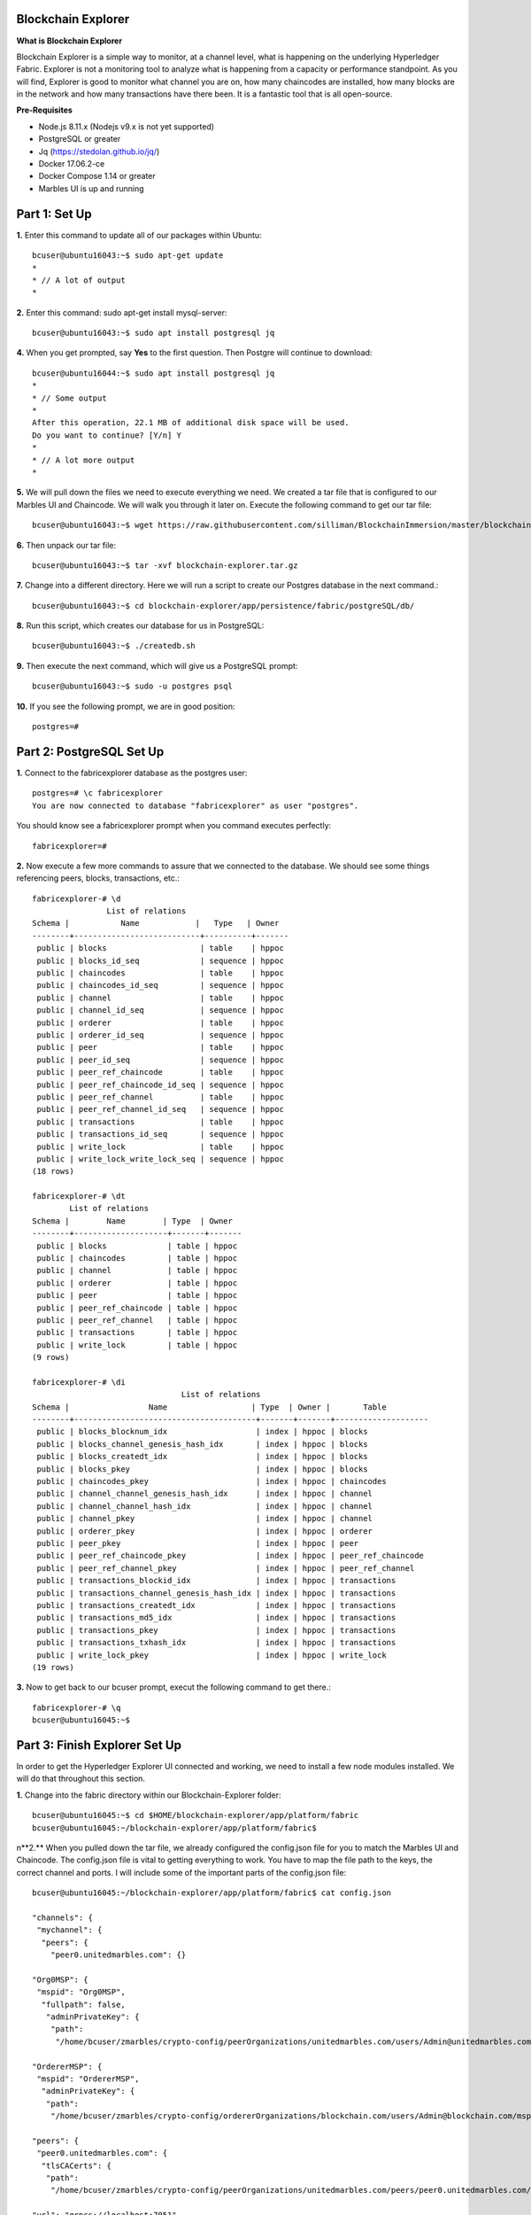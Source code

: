 Blockchain Explorer
===================

**What is Blockchain Explorer**

Blockchain Explorer is a simple way to monitor, at a channel level, what is happening on the underlying Hyperledger Fabric. Explorer is not a monitoring tool to analyze what is happening from a capacity or performance standpoint. As you will find, Explorer is good to monitor what channel you are on, how many chaincodes are installed, how many blocks are in the network and how many transactions have there been. It is a fantastic tool that is all open-source. 

**Pre-Requisites** 

*	Node.js 8.11.x (Nodejs v9.x is not yet supported)
*	PostgreSQL or greater
*	Jq (https://stedolan.github.io/jq/)
*	Docker 17.06.2-ce
*	Docker Compose 1.14 or greater
*	Marbles UI is up and running

Part 1: Set Up
====================

**1.** Enter this command to update all of our packages within Ubuntu::

	bcuser@ubuntu16043:~$ sudo apt-get update
	*
	* // A lot of output
	*

**2.** Enter this command: sudo apt-get install mysql-server::

	bcuser@ubuntu16043:~$ sudo apt install postgresql jq

**4.** When you get prompted, say **Yes** to the first question. Then Postgre will continue to download::

	bcuser@ubuntu16044:~$ sudo apt install postgresql jq
	*
	* // Some output
	*
	After this operation, 22.1 MB of additional disk space will be used.
	Do you want to continue? [Y/n] Y
	*
	* // A lot more output
	*


**5.** We will pull down the files we need to execute everything we need. We created a tar file that is configured to our Marbles UI and Chaincode. We will walk you through it later on. Execute the following command to get our tar file::

	bcuser@ubuntu16043:~$ wget https://raw.githubusercontent.com/silliman/BlockchainImmersion/master/blockchain-	explorer.tar.gz
	
**6.** Then unpack our tar file::

	bcuser@ubuntu16043:~$ tar -xvf blockchain-explorer.tar.gz

**7.** Change into a different directory. Here we will run a script to create our Postgres database in the next command.:: 

	bcuser@ubuntu16043:~$ cd blockchain-explorer/app/persistence/fabric/postgreSQL/db/

**8.** Run this script, which creates our database for us in PostgreSQL::

	bcuser@ubuntu16043:~$ ./createdb.sh
	
**9.** Then execute the next command, which will give us a PostgreSQL prompt::

	bcuser@ubuntu16043:~$ sudo -u postgres psql

**10.** If you see the following prompt, we are in good position::

	postgres=# 
	

Part 2: PostgreSQL Set Up
==========================

**1.** Connect to the fabricexplorer database as the postgres user::

	postgres=# \c fabricexplorer
	You are now connected to database "fabricexplorer" as user "postgres".
	
You should know see a fabricexplorer prompt when you command executes perfectly::

	fabricexplorer=# 
	
**2.** Now execute a few more commands to assure that we connected to the database. We should see some things referencing peers, blocks, transactions, etc.::

	fabricexplorer-# \d
                   	List of relations
 	Schema |           Name            |   Type   | Owner 
	--------+---------------------------+----------+-------
	 public | blocks                    | table    | hppoc
	 public | blocks_id_seq             | sequence | hppoc
	 public | chaincodes                | table    | hppoc
	 public | chaincodes_id_seq         | sequence | hppoc
	 public | channel                   | table    | hppoc
	 public | channel_id_seq            | sequence | hppoc
	 public | orderer                   | table    | hppoc
	 public | orderer_id_seq            | sequence | hppoc
	 public | peer                      | table    | hppoc
	 public | peer_id_seq               | sequence | hppoc
	 public | peer_ref_chaincode        | table    | hppoc
	 public | peer_ref_chaincode_id_seq | sequence | hppoc
	 public | peer_ref_channel          | table    | hppoc
	 public | peer_ref_channel_id_seq   | sequence | hppoc
	 public | transactions              | table    | hppoc
	 public | transactions_id_seq       | sequence | hppoc
	 public | write_lock                | table    | hppoc
	 public | write_lock_write_lock_seq | sequence | hppoc
	(18 rows)
	
	fabricexplorer-# \dt
              	List of relations
 	Schema |        Name        | Type  | Owner 
	--------+--------------------+-------+-------
	 public | blocks             | table | hppoc
	 public | chaincodes         | table | hppoc
	 public | channel            | table | hppoc
	 public | orderer            | table | hppoc
	 public | peer               | table | hppoc
	 public | peer_ref_chaincode | table | hppoc
	 public | peer_ref_channel   | table | hppoc
	 public | transactions       | table | hppoc
	 public | write_lock         | table | hppoc
	(9 rows)
	
	fabricexplorer-# \di
                                  	List of relations
 	Schema |                 Name                  | Type  | Owner |       Table        
	--------+---------------------------------------+-------+-------+--------------------
	 public | blocks_blocknum_idx                   | index | hppoc | blocks
	 public | blocks_channel_genesis_hash_idx       | index | hppoc | blocks
	 public | blocks_createdt_idx                   | index | hppoc | blocks
	 public | blocks_pkey                           | index | hppoc | blocks
	 public | chaincodes_pkey                       | index | hppoc | chaincodes
	 public | channel_channel_genesis_hash_idx      | index | hppoc | channel
	 public | channel_channel_hash_idx              | index | hppoc | channel
	 public | channel_pkey                          | index | hppoc | channel
	 public | orderer_pkey                          | index | hppoc | orderer
	 public | peer_pkey                             | index | hppoc | peer
	 public | peer_ref_chaincode_pkey               | index | hppoc | peer_ref_chaincode
	 public | peer_ref_channel_pkey                 | index | hppoc | peer_ref_channel
	 public | transactions_blockid_idx              | index | hppoc | transactions
	 public | transactions_channel_genesis_hash_idx | index | hppoc | transactions
	 public | transactions_createdt_idx             | index | hppoc | transactions
	 public | transactions_md5_idx                  | index | hppoc | transactions
	 public | transactions_pkey                     | index | hppoc | transactions
	 public | transactions_txhash_idx               | index | hppoc | transactions
	 public | write_lock_pkey                       | index | hppoc | write_lock
	(19 rows)
	
**3.** Now to get back to our bcuser prompt, execut the following command to get there.::

	fabricexplorer-# \q
	bcuser@ubuntu16045:~$ 


Part 3: Finish Explorer Set Up
===============================

In order to get the Hyperledger Explorer UI connected and working, we need to install a few node modules installed. We will do that throughout this section. 

**1.** Change into the fabric directory within our Blockchain-Explorer folder::

	bcuser@ubuntu16045:~$ cd $HOME/blockchain-explorer/app/platform/fabric
	bcuser@ubuntu16045:~/blockchain-explorer/app/platform/fabric$
	
n**2.** When you pulled down the tar file, we already configured the config.json file for you to match the Marbles UI and Chaincode. The config.json file is vital to getting everything to work. You have to map the file path to the keys, the correct channel and ports. I will include some of the important parts of the config.json file::

	bcuser@ubuntu16045:~/blockchain-explorer/app/platform/fabric$ cat config.json
	
	"channels": {
         "mychannel": {
          "peers": {
            "peer0.unitedmarbles.com": {}
	
	"Org0MSP": {
         "mspid": "Org0MSP",
          "fullpath": false,
           "adminPrivateKey": {
            "path":
             "/home/bcuser/zmarbles/crypto-config/peerOrganizations/unitedmarbles.com/users/Admin@unitedmarbles.com/msp/keystore"
	      
	"OrdererMSP": {
         "mspid": "OrdererMSP",
          "adminPrivateKey": {
           "path":
            "/home/bcuser/zmarbles/crypto-config/ordererOrganizations/blockchain.com/users/Admin@blockchain.com/msp/keystore"
	    
	"peers": {
         "peer0.unitedmarbles.com": {
          "tlsCACerts": {
           "path":
            "/home/bcuser/zmarbles/crypto-config/peerOrganizations/unitedmarbles.com/peers/peer0.unitedmarbles.com/tls/ca.crt"
	    
	"url": "grpcs://localhost:7051",
         "eventUrl": "grpcs://localhost:7053",
          "grpcOptions": {
           "ssl-target-name-override": "peer0.unitedmarbles.com"

**3.** Now we will run a few npm install commands from certain directories::

	bcuser@ubuntu16045:~$ cd $HOME/blockchain-explorer/
	bcuser@ubuntu16045:~/blockchain-explorer$ npm install
	
	bcuser@ubuntu16045:~$ cd app/test
	bcuser@ubuntu16045:~/blockchain-explorer/app/test$ npm install
	
**4.** Now that we have install some npm modules, let's run a test. You should see toward the bottom a number of tests that passed::

	bcuser@ubuntu16045:~/blockchain-explorer/app/test$ npm test
	
	*
	*/ 19 passing (68ms)
	*

You should see a lot check marks meaning that the test passed. If you do see a message about password authication, you can ignore that issue. 
	
**5.** Change directories and then run on final npm install and a couple of test commands::

	bcuser@ubuntu16045:~$ n
	bcuser@ubuntu16045:~/blockchain-explorer/client$ npm install
	
	bcuser@ubuntu16045:~/blockchain-explorer/client$ npm test -- -u --coverage
	
	*
	* / npm ERR! Test failed.  See above for more details.
	*
	
If you see the message above, you can ignore it.::
	
	bcuser@ubuntu16045:~/blockchain-explorer/client$ npm run build
	
**6.** Now that we have everything working successfully, let's actually start up Explorer UI::

	bcuser@ubuntu16045:~/blockchain-explorer/client$ cd $HOME/blockchain-explorer
	bcuser@ubuntu16045:~/blockchain-explorer$ ./start.sh
	
You won't get a bunch of output from that command, but you can view the logs by going to the file mentioned in the output.


Part 4: Hyperledger Explorer Walk Through
==========================================

**1.** If you go to your IP address with the port 8080, you will be graced by the Hyperledger Explorer Homepage

	IP Address: 192.168.22.1xx:8080
	
.. image:: images/explorer/4.1.png

If you look at the bottom, you will see that the Fabric Compatability showing as Fabric v1.2 - Well, we are working on Fabric v1.4. Hyperledger Explorer supports v1.2 of Fabric, but getting this to work with Fabric v1.4 isn't too hard.

**2.** Let's break down this Homepage. In the (1) box you will find the toolbar, which includes the dashboard, network, blocks, transactions, chaincodes and channels - which you can toggle between the channels this peers is bound to. In the (2) box you will find the high level information, which is the number of blocks, transactions, nodes and chaincodes. The (3) box, you will see all the peers in the channel. In the (4) box, you will see a graphical representation of the blocks/transactions coming in by the minute or hour. In the (5) box - which you can scroll in, you will find the the blocks in the network. There is always 1 more block in the (2) box due to the genesis block. In the (6) box you will find out who is sending the transactions by organization. 

.. image:: images/explorer/4.2.png

**3.** If you click on the Network button at the top, you will find all the peers in the network. In blockchain terms, you will want to see the block height all the same amongst the peers. 

.. image:: images/explorer/4.3.png

**4.** If you jump over to the Block section up at the top, you will then see all the blocks in the channel. You will notice that blocks can contain multiple transactions. In our channel the default is 10 transactions or every 2 seconds - whichever comes first - cut a block. This parameter is customizable to however you would like it. 

.. image:: images/explorer/4.4.png

**5.** Go ahead and click on the blue highlighted block hash on one of the blocks. This will give you information concerning the block, including the block number, hashes and transactions in the block. 

.. image:: images/explorer/4.5.png

**6.** If you click out of the block detail section, you should be on the block section with all the blocks. Blockchain is linking blocks cryptographically from one block to another. You can actually view that from the current block to the previous block. It references the previous hash

.. image:: images/explorer/4.6.png

**7.** Now, click on one of the transactions on the far right. You will then see the transaction in detail

.. image:: images/explorer/4.7.png

**8.** If a transaction gets commited to the ledger, it has to have matching read/write sets. You can view that by clicking on the down arrows of the reads/writes to find the matching key values as well as what the transaction is trying to do. In this case, add a small white marble to Cliff of Marbles Inc.

.. image:: images/explorer/4.8.png

**9.** If you click out of the transaction details section, you can then click on the transactions section. This will just give you all the transactions within a specific time parameter - all without the blocks. It will give you the same information as the step above. 

.. image:: images/explorer/4.9.png

**10.** Next, click on the chaincodes section. This will give you all chaincodes on this peer. In this case, it is just the Marbles 1.0 chaincode with 32 transactions. 

.. image:: images/explorer/4.10.png

**11.** Then you can click on the channels section. This will give you high level information regarding the channels this peer is operating in. 

.. image:: images/explorer/4.11.png



Part 5: Marbles UI & Hyperledger Explorer
==========================================

**1.** Now that you have gone through Hyperledger Explorer. Now is the perfect time to tell you that you can submit transactions through the Marbles UI and then see them being being monitored in Explorer.

**2.** Jump over to the Marbles UI - either one will work. Then add a marble or trade marbles with someone. Once you have done that, jump over to the Explorer UI from the dashboard perspective. You should see a transaction coming through.

.. image:: images/explorer/5.1.png

.. image:: images/explorer/5.2.png

**3.** Now, let's try to make a bunch of transactions and see how they get observed in the Explorer UI.

.. image:: images/explorer/5.3.png

.. image:: images/explorer/5.4.png

**4.** Continue to make various transactions and observe them in Explorer.

**End of lab!**
